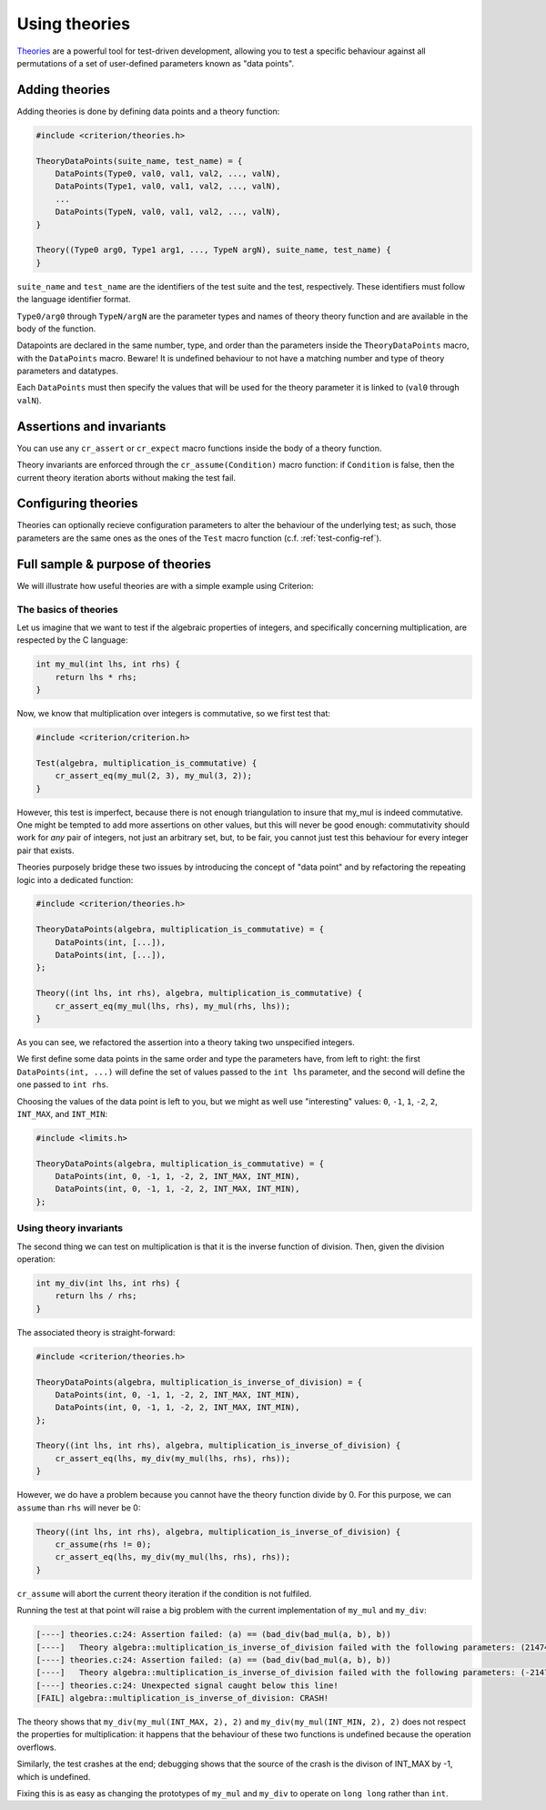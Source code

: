 Using theories
==============

`Theories`_ are a powerful tool for test-driven development, allowing you
to test a specific behaviour against all permutations of a set of user-defined
parameters known as "data points".

.. _Theories: http://web.archive.org/web/20110608210825/http://shareandenjoy.saff.net/tdd-specifications.pdf

Adding theories
---------------

Adding theories is done by defining data points and a theory function:

.. code-block:: c

    #include <criterion/theories.h>

    TheoryDataPoints(suite_name, test_name) = {
        DataPoints(Type0, val0, val1, val2, ..., valN),
        DataPoints(Type1, val0, val1, val2, ..., valN),
        ...
        DataPoints(TypeN, val0, val1, val2, ..., valN),
    }

    Theory((Type0 arg0, Type1 arg1, ..., TypeN argN), suite_name, test_name) {
    }

``suite_name`` and ``test_name`` are the identifiers of the test suite and
the test, respectively. These identifiers must follow the language
identifier format.

``Type0/arg0`` through ``TypeN/argN`` are the parameter types and names of theory
theory function and are available in the body of the function.

Datapoints are declared in the same number, type, and order than the parameters
inside the ``TheoryDataPoints`` macro, with the ``DataPoints`` macro.
Beware! It is undefined behaviour to not have a matching number and type of
theory parameters and datatypes.

Each ``DataPoints`` must then specify the values that will be used for the
theory parameter it is linked to (``val0`` through ``valN``).

Assertions and invariants
-------------------------

You can use any ``cr_assert`` or ``cr_expect`` macro functions inside the body of a
theory function.

Theory invariants are enforced through the ``cr_assume(Condition)`` macro function:
if ``Condition`` is false, then the current theory iteration aborts without
making the test fail.

Configuring theories
--------------------

Theories can optionally recieve configuration parameters to alter the behaviour
of the underlying test; as such, those parameters are the same ones as the ones
of the ``Test`` macro function (c.f. :ref:`test-config-ref`).

Full sample & purpose of theories
---------------------------------

We will illustrate how useful theories are with a simple example using Criterion:

The basics of theories
~~~~~~~~~~~~~~~~~~~~~~

Let us imagine that we want to test if the algebraic properties of integers,
and specifically concerning multiplication, are respected by the C language:

.. code-block:: c

    int my_mul(int lhs, int rhs) {
        return lhs * rhs;
    }

Now, we know that multiplication over integers is commutative, so we first test
that:

.. code-block:: c

    #include <criterion/criterion.h>

    Test(algebra, multiplication_is_commutative) {
        cr_assert_eq(my_mul(2, 3), my_mul(3, 2));
    }

However, this test is imperfect, because there is not enough triangulation to
insure that my_mul is indeed commutative. One might be tempted to add more
assertions on other values, but this will never be good enough: commutativity
should work for *any* pair of integers, not just an arbitrary set, but, to be
fair, you cannot just test this behaviour for every integer pair that exists.

Theories purposely bridge these two issues by introducing the concept of
"data point" and by refactoring the repeating logic into a dedicated function:

.. code-block:: c

    #include <criterion/theories.h>

    TheoryDataPoints(algebra, multiplication_is_commutative) = {
        DataPoints(int, [...]),
        DataPoints(int, [...]),
    };

    Theory((int lhs, int rhs), algebra, multiplication_is_commutative) {
        cr_assert_eq(my_mul(lhs, rhs), my_mul(rhs, lhs));
    }

As you can see, we refactored the assertion into a theory taking two unspecified
integers.

We first define some data points in the same order and type the parameters have,
from left to right: the first ``DataPoints(int, ...)`` will define the set of values passed
to the ``int lhs`` parameter, and the second will define the one passed to ``int rhs``.

Choosing the values of the data point is left to you, but we might as well use
"interesting" values: ``0``, ``-1``, ``1``, ``-2``, ``2``, ``INT_MAX``, and ``INT_MIN``:

.. code-block:: c

    #include <limits.h>

    TheoryDataPoints(algebra, multiplication_is_commutative) = {
        DataPoints(int, 0, -1, 1, -2, 2, INT_MAX, INT_MIN),
        DataPoints(int, 0, -1, 1, -2, 2, INT_MAX, INT_MIN),
    };

Using theory invariants
~~~~~~~~~~~~~~~~~~~~~~~

The second thing we can test on multiplication is that it is the inverse function
of division. Then, given the division operation:

.. code-block:: c

    int my_div(int lhs, int rhs) {
        return lhs / rhs;
    }

The associated theory is straight-forward:

.. code-block:: c

    #include <criterion/theories.h>

    TheoryDataPoints(algebra, multiplication_is_inverse_of_division) = {
        DataPoints(int, 0, -1, 1, -2, 2, INT_MAX, INT_MIN),
        DataPoints(int, 0, -1, 1, -2, 2, INT_MAX, INT_MIN),
    };

    Theory((int lhs, int rhs), algebra, multiplication_is_inverse_of_division) {
        cr_assert_eq(lhs, my_div(my_mul(lhs, rhs), rhs));
    }

However, we do have a problem because you cannot have the theory function divide
by 0. For this purpose, we can ``assume`` than ``rhs`` will never be 0:

.. code-block:: c

    Theory((int lhs, int rhs), algebra, multiplication_is_inverse_of_division) {
        cr_assume(rhs != 0);
        cr_assert_eq(lhs, my_div(my_mul(lhs, rhs), rhs));
    }

``cr_assume`` will abort the current theory iteration if the condition is not
fulfiled.

Running the test at that point will raise a big problem with the current
implementation of ``my_mul`` and ``my_div``:

.. code-block:: none

    [----] theories.c:24: Assertion failed: (a) == (bad_div(bad_mul(a, b), b))
    [----]   Theory algebra::multiplication_is_inverse_of_division failed with the following parameters: (2147483647, 2)
    [----] theories.c:24: Assertion failed: (a) == (bad_div(bad_mul(a, b), b))
    [----]   Theory algebra::multiplication_is_inverse_of_division failed with the following parameters: (-2147483648, 2)
    [----] theories.c:24: Unexpected signal caught below this line!
    [FAIL] algebra::multiplication_is_inverse_of_division: CRASH!

The theory shows that ``my_div(my_mul(INT_MAX, 2), 2)`` and ``my_div(my_mul(INT_MIN, 2), 2)``
does not respect the properties for multiplication: it happens that the
behaviour of these two functions is undefined because the operation overflows.

Similarly, the test crashes at the end; debugging shows that the source of the
crash is the divison of INT_MAX by -1, which is undefined.

Fixing this is as easy as changing the prototypes of ``my_mul`` and ``my_div``
to operate on ``long long`` rather than ``int``.


